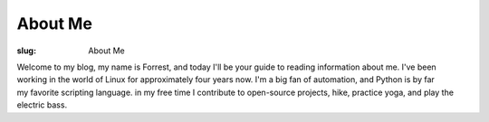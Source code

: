 About Me
========

:slug: About Me

.. figure:: {filename/images/chicago_small.png}
    :align: right

Welcome to my blog, my name is Forrest, and today I'll be your guide to
reading information about me. I've been working in the world of Linux for
approximately four years now. I'm a big fan of automation, and Python is by
far my favorite scripting language. in my free time I contribute to
open-source projects, hike, practice yoga, and play the electric bass.